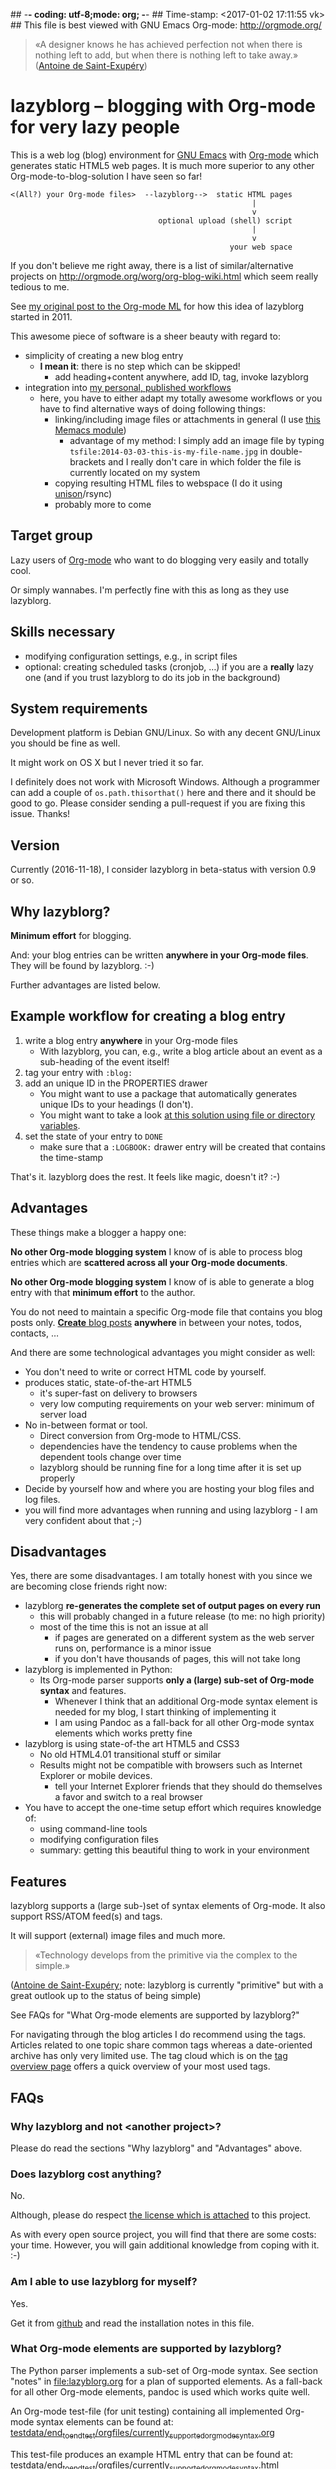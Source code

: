## -*- coding: utf-8;mode: org;  -*-
## Time-stamp: <2017-01-02 17:11:55 vk>
## This file is best viewed with GNU Emacs Org-mode: http://orgmode.org/

#+BEGIN_QUOTE
«A designer knows he has achieved perfection not when there is nothing
left to add, but when there is nothing left to take away.» ([[https://en.wikipedia.org/wiki/Antoine_de_Saint-Exup%25C3%25A9ry][Antoine de
Saint-Exupéry]])
#+END_QUOTE


* lazyblorg -- blogging with Org-mode for very lazy people

This is a web log (blog) environment for [[http://en.wikipedia.org/wiki/Emacs][GNU Emacs]] with [[http://orgmode.org/][Org-mode]]
which generates static HTML5 web pages. It is much more superior to
any other Org-mode-to-blog-solution I have seen so far!

: <(All?) your Org-mode files>  --lazyblorg-->  static HTML pages
:                                                       |
:                                                       v
:                                  optional upload (shell) script
:                                                       |
:                                                       v
:                                                  your web space

If you don't believe me right away, there is a list of
similar/alternative projects on
http://orgmode.org/worg/org-blog-wiki.html which seem really tedious
to me.

See [[http://article.gmane.org/gmane.emacs.orgmode/49747/][my original post to the Org-mode ML]] for how this idea of lazyblorg
started in 2011.

This awesome piece of software is a sheer beauty with regard to:
- simplicity of creating a new blog entry
  - *I mean it*: there is no step which can be skipped!
    - add heading+content anywhere, add ID, tag, invoke lazyblorg
- integration into [[http://karl-voit.at/tags/pim/][my personal, published workflows]]
  - here, you have to either adapt my totally awesome workflows or you
    have to find alternative ways of doing following things:
    - linking/including image files or attachments in general (I use [[https://github.com/novoid/Memacs/blob/master/docs/memacs_filenametimestamps.org][this Memacs module]])
      - advantage of my method: I simply add an image file by typing
        ~tsfile:2014-03-03-this-is-my-file-name.jpg~ in
        double-brackets and I really don't care in which folder the
        file is currently located on my system
    - copying resulting HTML files to webspace (I do it using [[http://www.cis.upenn.edu/~bcpierce/unison/][unison]]/rsync)
    - probably more to come

** Target group

Lazy users of [[http://orgmode.org/][Org-mode]] who want to do blogging very easily and totally
cool.

Or simply wannabes. I'm perfectly fine with this as long as they use
lazyblorg.

** Skills necessary

- modifying configuration settings, e.g., in script files
- optional: creating scheduled tasks (cronjob, ...) if you
  are a *really* lazy one (and if you trust lazyblorg to do its job in
  the background)

** System requirements
:PROPERTIES:
:CREATED:  [2014-03-14 Fr 13:24]
:END:

Development platform is Debian GNU/Linux. So with any decent GNU/Linux
you should be fine as well.

It might work on OS X but I never tried it so far.

I definitely does not work with Microsoft Windows. Although a
programmer can add a couple of ~os.path.thisorthat()~ here and there
and it should be good to go. Please consider sending a pull-request if
you are fixing this issue. Thanks!

** Version
:PROPERTIES:
:CREATED:  [2014-03-14 Fr 13:28]
:END:

Currently (2016-11-18), I consider lazyblorg in beta-status with
version 0.9 or so.

** Why lazyblorg?

*Minimum effort* for blogging.

And: your blog entries can be written *anywhere in your Org-mode
files*. They will be found by lazyblorg. :-)

Further advantages are listed below.

** Example workflow for creating a blog entry

1. write a blog entry *anywhere* in your Org-mode files
   - With lazyblorg, you can, e.g., write a blog article about an
     event as a sub-heading of the event itself!
2. tag your entry with ~:blog:~
3. add an unique ID in the PROPERTIES drawer
   - You might want to use a package that automatically generates
     unique IDs to your headings (I don't).
   - You might want to take a look [[http://article.gmane.org/gmane.emacs.orgmode/16199][at this solution using file or
     directory variables]].
4. set the state of your entry to ~DONE~
   - make sure that a ~:LOGBOOK:~ drawer entry will be created that
     contains the time-stamp

That's it. lazyblorg does the rest. It feels like magic, doesn't it? :-)

** Advantages

These things make a blogger a happy one:

*No other Org-mode blogging system* I know of is able to process blog
entries which are *scattered across all your Org-mode documents*.

*No other Org-mode blogging system* I know of is able to generate a
blog entry with that *minimum effort* to the author.

You do not need to maintain a specific Org-mode file that contains you
blog posts only. [[http://www.tbray.org/ongoing/When/201x/2011/03/07/BNotes][*Create* blog posts]] *anywhere* in between your notes,
todos, contacts, ...


And there are some technological advantages you might consider as well:

- You don't need to write or correct HTML code by yourself.
- produces static, state-of-the-art HTML5
  - it's super-fast on delivery to browsers
  - very low computing requirements on your web server: minimum of server load
- No in-between format or tool.
  - Direct conversion from Org-mode to HTML/CSS.
  - dependencies have the tendency to cause problems when the
    dependent tools change over time
  - lazyblorg should be running fine for a long time after it is set
    up properly
- Decide by yourself how and where you are hosting your blog files
  and log files.
- you will find more advantages when running and using lazyblorg - I
  am very confident about that ;-)

** Disadvantages

Yes, there are some disadvantages. I am totally honest with you since we
are becoming close friends right now:

- lazyblorg *re-generates the complete set of output pages on every run*
  - this will probably changed in a future release (to me: no high priority)
  - most of the time this is not an issue at all
    - if pages are generated on a different system as the web server
      runs on, performance is a minor issue
    - if you don't have thousands of pages, this will not take long

- lazyblorg is implemented in Python:
  - Its Org-mode parser supports *only a (large) sub-set of Org-mode syntax*
    and features.
    - Whenever I think that an additional Org-mode syntax element is
      needed for my blog, I start thinking of implementing it
    - I am using Pandoc as a fall-back for all other Org-mode syntax
      elements which works pretty fine

- lazyblorg is using state-of-the art HTML5 and CSS3
  - No old HTML4.01 transitional stuff or similar
  - Results might not be compatible with browsers such as Internet
    Explorer or mobile devices.
    - tell your Internet Explorer friends that they should do
      themselves a favor and switch to a real browser

- You have to accept the one-time setup effort which requires
  knowledge of:
  - using command-line tools
  - modifying configuration files
  - summary: getting this beautiful thing to work in your environment

** Features

lazyblorg supports a (large sub-)set of syntax elements of Org-mode.
It also support RSS/ATOM feed(s) and tags.

It will support (external) image files and much more.

#+BEGIN_QUOTE
«Technology develops from the primitive via the complex to the
simple.»
#+END_QUOTE
([[https://en.wikipedia.org/wiki/Antoine_de_Saint-Exup%25C3%25A9ry][Antoine de Saint-Exupéry]]; note: lazyblorg is currently "primitive"
but with a great outlook up to the status of being simple)

See FAQs for "What Org-mode elements are supported by lazyblorg?"

For navigating through the blog articles I do recommend using the
tags. Articles related to one topic share common tags whereas a
date-oriented archive has only very limited use. The tag cloud which
is on the [[http://karl-voit.at/tags/][tag overview page]] offers a quick overview of your most used
tags.

** FAQs

*** Why lazyblorg and not <another project>?

Please do read the sections "Why lazyblorg" and "Advantages" above.

*** Does lazyblorg cost anything?

No.

Although, please do respect [[file:license.txt][the license which is attached]] to this project.

As with every open source project, you will find that there are some
costs: your time. However, you will gain additional knowledge from
coping with it. :-)

*** Am I able to use lazyblorg for myself?

Yes.

Get it from [[https://github.com/novoid/lazyblorg][github]] and read the installation notes in this file.

*** What Org-mode elements are supported by lazyblorg?

The Python parser implements a sub-set of Org-mode syntax. See section
"notes" in [[file:lazyblorg.org]] for a plan of supported elements. As
a fall-back for all other Org-mode elements, pandoc is used which
works quite well.

An Org-mode test-file (for unit testing) containing all implemented
Org-mode syntax elements can be found at:
[[https://github.com/novoid/lazyblorg/blob/master/testdata/end_to_end_test/orgfiles/currently_supported_orgmode_syntax.org][testdata/end_to_end_test/orgfiles/currently_supported_orgmode_syntax.org]]

This test-file produces an example HTML entry that can be found at:
[[https://github.com/novoid/lazyblorg/blob/master/testdata/end_to_end_test/comparison/2014/01/30/full-syntax-test/index.html][testdata/end_to_end_test/orgfiles/currently_supported_orgmode_syntax.html]]

*** Where can I find support for lazyblorg?

In short: please do help yourself. :-)

Long: I developed lazyblorg for my own purposes and therefore it is
optimized for my own requirements only. If you find lazyblorg cool and
you want to use it on your own, I am totally OK with that. However, I
can not offer much time in supporting other requirements than my
own. If you did not catch this by yourself: I am lazy.

*** Is lazyblorg in active development? What are the future plans?

This section was updated on 2016-11-18:

Currently: yes (heavy) :-)

My general plan:
- Add features to lazyblorg as long as I feel the urge to.
- Be open to enhancements done by others on github.
- If lazyblorg reaches a state, where I do not need anything
  additional, let's keep it that way: development stopped because it
  reached sufficient perfection :-)

See also [[https://github.com/novoid/lazyblorg/blob/master/lazyblorg.org][lazyblorg.org]] for the issue tracking with all kind
of information about the development (open issues, plans,
documentation, ...).

Already accomplished:
- develop lazyblorg to be able to replace my current web page and its blog.
- ATOM/RSS
- tag-pages
- Auto-tags
- lists
- Pandoc fall-back for unknown Org-mode elements

Next:
- overview pages (monthly, yearly)
- more auto-tags
- internal refactoring (object containing all constants, ...)
- include image files

*** Is there any documentation about the internals of lazyblorg?

Yes, please do read [[https://github.com/novoid/lazyblorg/blob/master/lazyblorg.org][lazyblorg.org]] (especially section "notes").

*** Lazyblorg uses what technology?

- input files: Org-mode files of version 8.x or higher
  - my personal Org-mode is from the [[http://orgmode.org/][maint branch of the Org-mode git
    repository]]; so I tend to stay up-to-date to get newest features
    and fixes
- processing: Python 2.x
  - some dependencies on libraries, nothing fancy
  - I started with Python 2.x and never got the tension to test Python
    3.x so far
- output files: static HTML5, CSS3

*** Why didn't you use HTML export/org-publish/Elisp/...?
:PROPERTIES:
:CREATED:  [2015-01-17 Sat 19:36]
:END:

Please do read my statement on [[https://github.com/novoid/lazyblorg/issues/2][GitHub]].

*** Isn't this quite slow?

As with 2016-11-18, the parser and htmlizer is performing pretty well
in my opinion. When I re-generate [[http://karl-voit.at][my whole blog]], I currently get this
summary output:

: Parsed 19 Org-mode files with 500483 lines (in 4.29 seconds)
: Generated 402 articles: 10 persistent, 300 temporal, 91 tag, 1 entry page (in 7.93 seconds)

*** Can I use the Org-mode parser (in Python) for other purposes as well?

Yes, please do read [[https://github.com/novoid/lazyblorg/blob/master/lazyblorg.org][lazyblorg.org]] and [[https://github.com/novoid/lazyblorg/blob/master/lib/orgparser.py][lib/orgparser.py]].

Although, you have to modify it a bit since I filter out headings that
meet the criteria of being a blog article. You also have to know that
I did not write a clean parser (separate lexical and syntactic
analysis) for Org-mode. I used the naive line-by-line method in order
to get the sub-set Org-mode syntax done quickly. There certainly is a
downside of this method in terms of capability and probably also
maintainability.

Please also note that this parser only implements a sub-set of
Org-mode syntax (see section "notes" in [[https://github.com/novoid/lazyblorg/blob/master/lazyblorg.org][lazyblorg.org]]). For the
rest, I am using Pandoc which works quite well.

*** I do have a question but it is not listed here. Where to ask?

Just drop me a line: lazyblorg <at-sign> Karl <minus-sign> Voit <dot> at

* Installing and Starting with lazyblorg

Currently, lazyblorg is in *beta status*. It's not finished
yet. However, I am using it for [[http://Karl-Voit.at][my own blog]] and therefore it gets more
and more ready to use as I add new features.

What's working so far:
- parsing a very basic sub-set of Org-mode
- parsing the HTML templates
- generating HTML5 pages with a sub-set of the sub-set of the Org-mode
  syntax elements

Non-working things are either mentioned in [[https://github.com/novoid/lazyblorg/blob/master/lazyblorg.org][lazyblorg.org]] or marked
with "FIXXME" in the source code files.

** External dependencies
:PROPERTIES:
:CREATED:  [2014-03-16 Sun 17:32]
:END:

The number of external dependencies is kept at a minimum.

This is a list of the most important dependencies:
- [[http://werkzeug.pocoo.org/][Werkzeug]]
  - for sanitizing path components
  - I installed it on Debian GNU/Linux with ~apt-get install python-werkzeug~
- pickle
  - object serialization
  - most likely: should be part of your Python distribution
- pypandoc
  - some Org-mode syntax elements are being converted using [[http://pandoc.org/][Pandoc]] and
    its Python binding [[https://github.com/bebraw/pypandoc][pypandoc]]
  - you can get it via ~sudo apt-get install pandoc~ and ~sudo pip
    install pypandoc~
  - *Note:* Debian GNU/Linux 8 (Jessie) comes with a Pandoc version
    [[https://bugs.debian.org/cgi-bin/bugreport.cgi?bug=800701][which is has bugs]]. Please install a more recent version. I
    upgraded to ~pandoc-1.15.1-1-amd64.deb~ from:
    http://pandoc.org/installing.html
- [[http://sass-lang.com/][Sass]] (optional) if you want to generate your CSS from the scss-file

All other libraries should be part of a standard Python distribution.

** How to Start

1. Get the source
   - ~git clone https://github.com/novoid/lazyblorg.git~ or
     [[https://github.com/novoid/lazyblorg/archive/master.zip][download current version as ZIP file]]

2. Adapt ~config.py~ to meet your settings.

3. Do a technological test-drive
   - start: ~lazyblorg/example_invocation.sh~
   - this should work with GNU/Linux (and most probably OS X)
   - if not, there is something wrong with the set-up; maybe missing
     external libraries, wrong paths, ...

4. Study, understand, and adopt the content of [[https://github.com/novoid/lazyblorg/blob/master/example_invocation.sh][example_invocation.sh]]
   - with this, you are able to modify command line parameters to meet
     your requirements
   - if unsure, ask for help using ~lazyblorg.py --help~

5. Get yourself an overview on *what defines a lazyblorg blog post* and
   write your own blog posts. A (normal temporal) blog article consists of:
   1. A (direct) tag has to be ~blog~
      - Sorry, no tag inheritance. Every blog entry has to be
        explicitely tagged.
   2. You have to add an unique ~:ID:~ property
   3. The entry has to be marked with ~DONE~
   4. A ~:LOGBOOK:~ entry has to be found with the time-stamp of
      setting the entry to ~DONE~
      - in [[https://github.com/novoid/dot-emacs][my set-up]], this is created automatically
   5. Do not use Org-mode elements that lazyblorg does not understand
      - You should not get a disaster if you are using new
        elements. The result might disappoint you, that's all.
      - However, many Org-mode elements are automatically converted
        through pandoc.

6. OPTIONAL: Write your own CSS file
   - you can [[http://Karl-Voit.at/public_voit.css][take a look on mine]] if you do not care that I am not
     really into Web design :-)
   - please replace hard-coded URL to CSS file in
     [[https://github.com/novoid/lazyblorg/blob/master/templates/blog-format.org][lazyblorg/templates/blog-format.org]] and link it to your CSS file

7. OPTIONAL: Adopt the blog template
   - default template is defined in
     [[https://github.com/novoid/lazyblorg/blob/master/templates/blog-format.org][lazyblorg/templates/blog-format.org]]

8. OPTIONAL: Create tag pages for your most important tags where you
   describe how you are using this tag, what are the most important
   blog entries related to the tag and so forth.

9. Publish your pages on a web space of your choice
   - publishing can be done in various ways. This is how I do it using
     ~lazyblorg/make_and_publish_public_voit.sh~ which is an
     adopted version of ~lazyblorg/example_invocation.sh~:
     1. invoking ~testall.sh~
        - this is for checking whether or not recent code changes did
          something harmful to my (unfortunately very limited) set of
          unit tests
     2. invoking ~lazyblorg~ with my more or less fixed set of
        command line parameters
     3. invoking ~rsync -av testdata/2del/blog/* $HOME/public_html/~
        - it synchronizes the newly generated blog data to the local
          copy of my web space data
        - this separation makes sense to me because with this, I am
          able to do test drives without overwriting my (local copy of
          my) blog
     4. invoking [[http://www.cis.upenn.edu/~bcpierce/unison/][unison]]
        - in order to transfer my local copy of my web space data to
          my public web space
   - This method has the advantage that generating (invoking
     ~lazyblorg~) and publishing (invoking ~unison~) are separate
     steps. This way, I can locally re-generate the blog (for testing
     purposes) as often I want to. However, as long as I do not sync
     it to my web space, I keep the meta-data (which is in the local
     web space copy) of the published version (and not the meta-data
     of the previous test-run).

10. Have fun with a pretty neat method to generate your blog pages

Because we are already close friends now, I tell you a *hidden
feature* of lazyblorg nobody knows yet: whenever you see a π-symbol in
the upper right corner of a blog entry on [[http://qr.cx/7wKz][my blog]]: this is a link to
the original Org-mode source of that page. This way, you can compare
Org-mode-source and HTML-result right away. Isn't that cool? :-)

** Five categories of page type
:PROPERTIES:
:CREATED:  [2014-03-04 Di 08:52]
:END:

There are five different types of pages in lazyblorg. Most of the
time, you are going to produce temporal pages. However, it is
important to understand the other ones as well.

In order to process a blog-heading to its HTML5 representation, its
Org-mode file has to be included in the ~--orgfiles~ command line
argument of ~lazyblorg.py~. Do not forget to include the archive files
as well.

1. *temporal*
2. *persistent*
3. *tags*
4. *entry page*
5. *templates*

*** temporal

These pages are associated with a certain (first) publishing date. The
date of the most recent update is derived from the most recent
time-stamp when you are marking the heading as DONE

URLs end up like ~http://example.com/2014/03/30/this-is-the-ID/~ where
"this-is-the-ID" is derived from the ID-property. The date is taken
from the oldest time-stamp when the heading was marked as DONE. If the
ID starts with an ISO date, this date gets truncated:
"2014-03-30-this-is-the-ID" gets "this-is-the-ID"
- reason: you can use general terms like "sports" without
  worrying that another heading has "sports" as ID as well
  ("2014-03-30-sports" is pretty unique in contrast to "sports").
- hey, isn't this nice or what?

- criteria (as already mentioned above)
  1. ID set
  2. tag: ~blog~
  3. status is DONE

*** persistent

Pages that will be constantly updated to stay up-to-date are
realized as persistent pages.

This type is very handy for, e.g., about-pages, [[http://en.wikipedia.org/wiki/Colophon_%2528publishing%2529][colophon]],
constantly updated tutorials/howtos, and so forth.

URLs are like ~http://example.com/this-is-the-ID/~:
- if it starts with an ISO date: same truncation as with the
  temporal IDs

- criteria
  1. ID set
  2. tag: ~blog~
  3. tag: ~lb_persistent~
  4. status is DONE

*** tags

[[http://karl-voit.at/2016/11/13/lazyblorg-tag-pages/][Tag pages are a specialty of lazyblorg]]. Unlike other systems,
lazyblorg embraces tags as very important classification
meta-data. When I am using a tag, I associate a specific context
with it. This specific context is highly subjective unless I
explain it to you. Tag pages are my explanation, what I do mean
by using a certain tag. In the future, tags of temporal pages are
automatically linked to (existing) tag pages describing each tag.

Hence: tag pages are like persistent pages which describe a
certain tag.

URLs are like ~http://example.com/tags/mytag/~

- criteria
  1. blog article heading is one single word: the tag
  2. ID is set
  3. tag: ~blog~
  4. tag: ~lb_tags~
  5. status is DONE

*** entry page

The main or entry page is handled in a special way. It is a
persistent page whose content is generated using HTML snippets
from the templates and enriched with links to the most recent
updated pages. So far, there is not much Org-mode on the entry
page. It is more or less a dash-board and a jumping page.

The URL is like ~http://example.com/~

*** templates

There must be exactly one heading which meets the criteria of a
templates heading (see below). Within this heading, separate HTML
blocks define the HTML snippets that are used by lazyblorg to
generate the HTML pages. Please take a look at
lazyblorg/templates/blog-format.org]] to get an impression how this
works.

You might want to start with my blog-format template and adopt it to
your needs.

- criteria
  1. ID set
  2. tag: ~blog~
  3. tag: ~lb_templates~
  4. status is DONE
  5. contains all necessary HTML blocks with pre-defined names

** BONUS: Preview Blog Article
:PROPERTIES:
:CREATED:  [2014-02-25 Tue 17:27]
:END:

It is tedious to re-generate the whole blog and even upload it to your
web-space just to check the HTML version of the article you are
currently writing.

Yeah, this also sucks at my side.

Good news everybody: There is a simple method to preview the article
under the cursor. The script [[https://github.com/novoid/lazyblorg/blob/master/preview_blogentry.sh][preview_blogentry.sh]] contains an ELISP
function that extracts the current blog article (all lazyblorg criteria
has to be fulfilled: ID, ~blog~ tag, status ~DONE~), stores it into a
temporary file, and invokes lazyblorg via ~preview_blogentry.sh~ with
this temporary file and the Org-mode file containing the format
definitions.

If this worked out, your browser shows you all generated blog
articles.

Please *do adopt the mentioned scripts* to you specific requirements -
the ones from the repository are for my personal set-up which is
unlikely to fit yours (directory paths mostly).

Bang! Another damn cool feature of lazyblorg. This is going better and
better. :-)

** BONUS: Jump From URL to Blog Article

Imagine, you're looking at a blog article of your nice
lazyblorg-generated blog. Now you want to go to the corresponding
Org-mode source to fix a typo.

The issue here is, that you have to either know, where your heading is
located or you have to go to the HTML page source, extract the ID, and
jump to this ID.

I've got a better method: put the URL of your blog article into your
clipboard (via ~C-l C-c~), press a magic shortcut in Emacs, and BAAAM!
you're right on spot.

How's that magic happening?

Just use the following Emacs lisp code snippet, adapt the ~domain~
string, and assign a keyboard shortcut:

#+begin_src elisp
  (defun my-jump-to-lazyblorg-heading-according-to-URL-in-clipboard ()
    "Retrieves an URL from the clipboard, gets its Org-mode source,
     extracts the ID of the article and jumps to its Org-mode heading"
    (interactive)
    (let (
          ;; Getting URL from the clipboard. Since it may contain
          ;; some text properties we are using substring-no-properties
          ;; function
          (url (substring-no-properties (current-kill 0)))
          ;; This is a check string: if the URL in the clipboard
          ;; doesn't start with this, an error message is shown
          (domain "http://karl-voit.at")
    )
      ;; Check if URL string is from my domain (all other strings do
      ;; not make any sense here)
      (if (string-prefix-p (upcase domain) (upcase url))
      ;; Retrieving content by URL into new buffer asynchronously
      (url-retrieve url
                        ;; call this lambda function when URL content is retrieved
            (lambda (status)
               ;; Extrating and preparing the ID
               (let* (
                                  ;; Limit the ID search to the top 1000 characters of the buffer
                  (pageheader (buffer-substring 1 1000))
                  ;; Start index of the id
                                  (start (string-match "<meta name=\"orgmode-id\" content=\"" pageheader))
                                  ;; End index of the id
                                  (end (string-match "\" />" pageheader start))
                                  ;; Amount of characters to skip for the openning tag
                                  (chars-to-skip (length "<meta name=\"orgmode-id\" content=\""))
                                  ;; Extract ID
                                  (lazyblorg-id (if (and start end (< start end))
                                                    ;; ... extract it and return.
                                                    (substring pageheader (+ start chars-to-skip) end)
                                                  nil))
                                  )
                 (message (concat "Looking for id:" lazyblorg-id " ..."))
                 (org-open-link-from-string (concat "id:" lazyblorg-id))
                 )
               )
            )
    (message (concat "Sorry: the URL \"" (substring url 0 (length domain)) "...\" doesn't start with \"" domain "\". Aborting."))
    )
      )
    )
#+end_src

** BONUS: Embed Tweets into Your Blog Article

There was [[https://dev.twitter.com/rest/reference/get/statuses/oembed][no need to develop]] something specific. Just follow following
procedure:

1. insert an HTML block into your Org blog article
   - Easily done via entering "<h" + =TAB=
2. go to the tweet you would like to embed in your browser
   - select the three dots below the Tweet
   - select "Embed Tweet"
   - copy resulting snippet
3. paste snippet into HTML block

Simple as that.

Example:

: #+BEGIN_EXPORT HTML
: <blockquote class="twitter-tweet" data-lang="en"><p lang="en" dir="ltr">You gotta love <a href="https://twitter.com/slydigsband">@slydigsband</a> - tune into <a href="https://t.co/7yylPwDKvi">https://t.co/7yylPwDKvi</a><br>I just bought the album. Guys, you really rock! Thanks for your Vienna gig!</p>&mdash; Karl Voit (@n0v0id) <a href="https://twitter.com/n0v0id/status/776735121823174656">September 16, 2016</a></blockquote>
: <script async src="//platform.twitter.com/widgets.js" charset="utf-8"></script>
: #+END_EXPORT

** BONUS: Embed YouTube Videos

1. insert an HTML block into your Org blog article
   - Easily done via entering "<h" + =TAB=
2. retrieve the YouTube URL of your video
3. replace (only!) =HTVgPw7TR_k= in the snippet example below with the ID of your video

Example:

: #+BEGIN_EXPORT HTML
: <iframe width="560" height="315" src="http://www.youtube.com/embed/HTVgPw7TR_k?rel=0" frameborder="0" allowfullscreen="allowfullscreen"></iframe>
: #+END_EXPORT


* How to Thank Me

I'm glad you like my tools. If you want to support me:

- Send old-fashioned *postcard* per snailmail - I love personal feedback!
  - see [[http://tinyurl.com/j6w8hyo][my address]]
- Send feature wishes or improvements as an issue on GitHub
- Create issues on GitHub for bugs
- Contribute merge requests for bug fixes
- Check out my other cool [[https://github.com/novoid][projects on GitHub]]

If you want to contribute to this cool project, please fork and
contribute!

Issues, bugs, user-stories, ... are maintained in [[https://github.com/novoid/lazyblorg/blob/master/lazyblorg.org][lazyblorg.org]]

I am using [[http://www.python.org/dev/peps/pep-0008/][Python PEP8]] and some ideas from [[http://en.wikipedia.org/wiki/Test-driven_development][Test Driven Development
(TDD)]].


* Local Variables                                                  :noexport:
# Local Variables:
# mode: auto-fill
# mode: flyspell
# eval: (ispell-change-dictionary "en_US")
# End:
